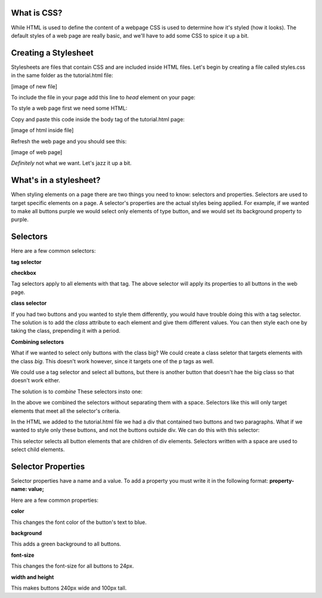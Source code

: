 ====================
What is CSS?
====================

While HTML is used to define the content of a webpage CSS is used to determine how it's styled (how it looks). The default styles of a web page are really basic, and we'll have to add some CSS to spice it up a bit.

=======================
Creating a Stylesheet
=======================

Stylesheets are files that contain CSS and are included inside HTML files. Let's begin by creating a file called styles.css in the same folder as the tutorial.html file:

[image of new file]

To include the file in your page add this line to *head* element on your page:

.. code-block:: html
  <link rel="stylesheet" type="text/css" href="/styles.css">

To style a web page first we need some HTML:

.. code-block:: html
  <p>I am a paragraph!</p>
  <p>I am another paragraph!</p>
  <button>I am a button!</button>
  <div>
    <button>I am a button inside a div!</button>
    <p>I am a paragraph inside a div!</p>
    <p>I am another paragraph inside a div!</p>
    <button>I am another button inside a div!</button>
  </div>
  <button>I am another button!</button>

Copy and paste this code inside the body tag of the tutorial.html page:

[image of html inside file]

Refresh the web page and you should see this:

[image of web page]

*Definitely* not what we want. Let's jazz it up a bit.

=======================
What's in a stylesheet?
=======================

When styling elements on a page there are two things you need to know: selectors and properties. Selectors are used to target specific elements on a page. A selector's properties are the actual styles being applied. For example, if we wanted to make all buttons purple we would select only elements of type button, and we would set its background property to purple.

=======================
Selectors
=======================

Here are a few common selectors:

**tag selector**

**checkbox**

.. code-block:: css
  button {
    *properties go here...*
  }

Tag selectors apply to all elements with that tag. The above selector will apply its properties to all buttons in the web page.

**class selector**

.. code-block:: css
  .big-button {
    *properties that make button large go here...*
  }
  .small-button {
    *properties that make button small go here...*
  }

.. code-block:: html
  <button class="big-button">I'M A REAL BIG BUTTON!</button>
  <button class="small-button">I'M A REAL SMALL BUTTON!</button>

If you had two buttons and you wanted to style them differently, you would have trouble doing this with a tag selector. The solution is to add the *class* attribute to each element and give them different values. You can then style each one by taking the class, prepending it with a period.

**Combining selectors**

.. code-block:: html
  <p class="big">I am a big paragraph</p>
  <p>I am another paragraph!</p
  <button class="big">I am a big button</button>
  <buttonI am a normal sized button</button>

What if we wanted to select only buttons with the class big? We could create a class seletor that targets elements with the class *big*. This doesn't work however, since it targets one of the p tags as well.

We could use a tag selector and select all buttons, but there is another button that doesn't hae the big class so that doesn't work either.

The solution is to *combine* These selectors insto one:

.. code-block:: css
  button.big {
    *properties go here*
  }

In the above we combined the selectors without separating them with a space. Selectors like this will only target elements that meet all the selector's criteria.

In the HTML we added to the tutorial.html file we had a div that contained two buttons and two paragraphs. What if we wanted to style only these buttons, and not the buttons outside div. We can do this with this selector:

.. code-block:: css
  div button {
    *properties go here*
  }

This selector selects all button elements that are children of div elements. Selectors written with a space are used to select child elements.


=======================
Selector Properties
=======================

Selector properties have a name and a value. To add a property you must write it in the following format: **property-name: value;**

Here are a few common properties:

**color**

.. code-block:: css
  button{
    color: blue;
  }

This changes the font color of the button's text to blue.


**background**


.. code-block:: css
  button {
    background: green;
  }

This adds a green background to all buttons.


**font-size**

.. code-block:: css
  button{
    font-size: 24px;
  }


This changes the font-size for all buttons to 24px.


**width and height**

.. code-block:: css
  button{
    width: 200px;
    height: 100px;
  }


This makes buttons 240px wide and 100px tall.



